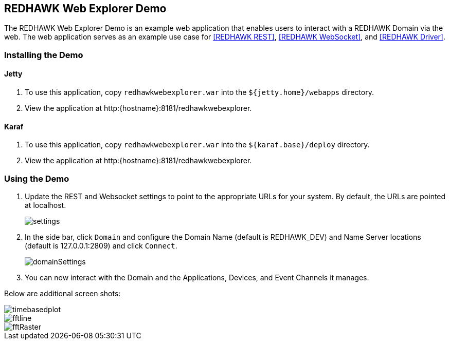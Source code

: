 == REDHAWK Web Explorer Demo

The REDHAWK Web Explorer Demo is an example web application that enables users to interact with a REDHAWK Domain via the web. The web application serves
as an example use case for <<REDHAWK REST>>, <<REDHAWK WebSocket>>, and <<REDHAWK Driver>>.

=== Installing the Demo

==== Jetty

. To use this application, copy `redhawkwebexplorer.war` into the `${jetty.home}/webapps` directory.
. View the application at http:{hostname}:8181/redhawkwebexplorer.

==== Karaf

. To use this application, copy `redhawkwebexplorer.war` into the `${karaf.base}/deploy` directory.
. View the application at http:{hostname}:8181/redhawkwebexplorer.

=== Using the Demo

. Update the REST and Websocket settings to point to the appropriate URLs for your system. By default,
the URLs are pointed at localhost.
+
image::settings.png[]
+
. In the side bar, click `Domain` and configure the Domain Name (default is REDHAWK_DEV) and Name Server locations (default is 127.0.0.1:2809) and
click `Connect`.
+
image::domainSettings.png[]
+
. You can now interact with the Domain and the Applications, Devices, and Event Channels it manages.

Below are additional screen shots:

image::timebasedplot.png[]

image::fftline.png[]

image::fftRaster.png[]
